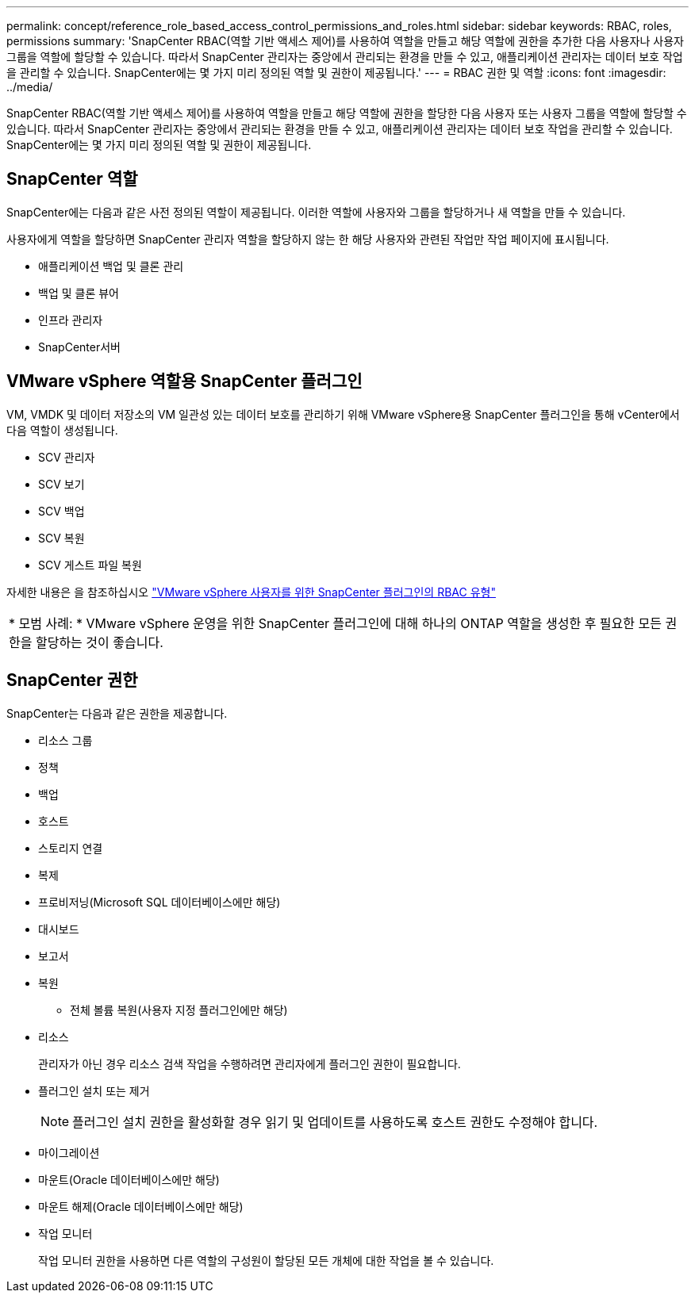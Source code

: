 ---
permalink: concept/reference_role_based_access_control_permissions_and_roles.html 
sidebar: sidebar 
keywords: RBAC, roles, permissions 
summary: 'SnapCenter RBAC(역할 기반 액세스 제어)를 사용하여 역할을 만들고 해당 역할에 권한을 추가한 다음 사용자나 사용자 그룹을 역할에 할당할 수 있습니다. 따라서 SnapCenter 관리자는 중앙에서 관리되는 환경을 만들 수 있고, 애플리케이션 관리자는 데이터 보호 작업을 관리할 수 있습니다. SnapCenter에는 몇 가지 미리 정의된 역할 및 권한이 제공됩니다.' 
---
= RBAC 권한 및 역할
:icons: font
:imagesdir: ../media/


[role="lead"]
SnapCenter RBAC(역할 기반 액세스 제어)를 사용하여 역할을 만들고 해당 역할에 권한을 할당한 다음 사용자 또는 사용자 그룹을 역할에 할당할 수 있습니다. 따라서 SnapCenter 관리자는 중앙에서 관리되는 환경을 만들 수 있고, 애플리케이션 관리자는 데이터 보호 작업을 관리할 수 있습니다. SnapCenter에는 몇 가지 미리 정의된 역할 및 권한이 제공됩니다.



== SnapCenter 역할

SnapCenter에는 다음과 같은 사전 정의된 역할이 제공됩니다. 이러한 역할에 사용자와 그룹을 할당하거나 새 역할을 만들 수 있습니다.

사용자에게 역할을 할당하면 SnapCenter 관리자 역할을 할당하지 않는 한 해당 사용자와 관련된 작업만 작업 페이지에 표시됩니다.

* 애플리케이션 백업 및 클론 관리
* 백업 및 클론 뷰어
* 인프라 관리자
* SnapCenter서버




== VMware vSphere 역할용 SnapCenter 플러그인

VM, VMDK 및 데이터 저장소의 VM 일관성 있는 데이터 보호를 관리하기 위해 VMware vSphere용 SnapCenter 플러그인을 통해 vCenter에서 다음 역할이 생성됩니다.

* SCV 관리자
* SCV 보기
* SCV 백업
* SCV 복원
* SCV 게스트 파일 복원


자세한 내용은 을 참조하십시오 https://docs.netapp.com/us-en/sc-plugin-vmware-vsphere/scpivs44_types_of_rbac_for_snapcenter_users.html["VMware vSphere 사용자를 위한 SnapCenter 플러그인의 RBAC 유형"^]

|===


| * 모범 사례: * VMware vSphere 운영을 위한 SnapCenter 플러그인에 대해 하나의 ONTAP 역할을 생성한 후 필요한 모든 권한을 할당하는 것이 좋습니다. 
|===


== SnapCenter 권한

SnapCenter는 다음과 같은 권한을 제공합니다.

* 리소스 그룹
* 정책
* 백업
* 호스트
* 스토리지 연결
* 복제
* 프로비저닝(Microsoft SQL 데이터베이스에만 해당)
* 대시보드
* 보고서
* 복원
+
** 전체 볼륨 복원(사용자 지정 플러그인에만 해당)


* 리소스
+
관리자가 아닌 경우 리소스 검색 작업을 수행하려면 관리자에게 플러그인 권한이 필요합니다.

* 플러그인 설치 또는 제거
+

NOTE: 플러그인 설치 권한을 활성화할 경우 읽기 및 업데이트를 사용하도록 호스트 권한도 수정해야 합니다.

* 마이그레이션
* 마운트(Oracle 데이터베이스에만 해당)
* 마운트 해제(Oracle 데이터베이스에만 해당)
* 작업 모니터
+
작업 모니터 권한을 사용하면 다른 역할의 구성원이 할당된 모든 개체에 대한 작업을 볼 수 있습니다.


